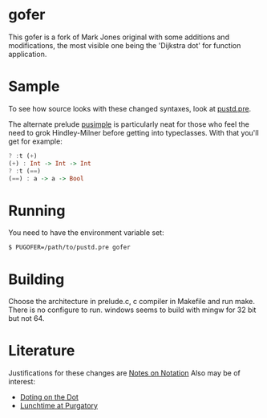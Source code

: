 * gofer
This gofer is a fork of Mark Jones original with some additions and modifications, the most visible one being the 'Dijkstra dot' for function application.
* Sample
To see how source looks with these changed syntaxes, look at
[[file:pustd.pre][pustd.pre]].

The alternate prelude [[file:pusimple.pre][pusimple]] is particularly neat for those who feel the need to grok Hindley-Milner before getting into typeclasses. With that you'll get for example:
#+BEGIN_SRC haskell
? :t (+)
(+) : Int -> Int -> Int
? :t (==)
(==) : a -> a -> Bool
#+END_SRC
* Running
You need to have the environment variable set:

=$ PUGOFER=/path/to/pustd.pre gofer=
* Building
Choose the architecture in prelude.c, c compiler in Makefile and run make. There is no configure to run. windows seems to build with mingw for 32 bit but not 64.
* Literature
Justifications for these changes are [[http://www.the-magus.in/Publications/notation.pdf][Notes on Notation]]
Also may be of interest:
- [[http://www.the-magus.in/Publications/DotingOnTheDot.pdf][Doting on the Dot]]
- [[http://www.the-magus.in/Publications/purgatory.pdf][Lunchtime at Purgatory]]
